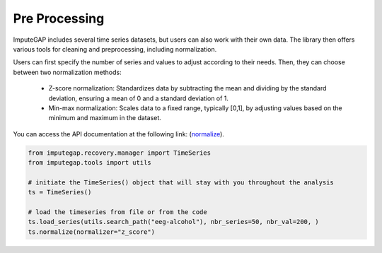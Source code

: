 ==============
Pre Processing
==============

ImputeGAP includes several time series datasets, but users can also work with their own data. The library then offers various tools for cleaning and preprocessing, including normalization.

Users can first specify the number of series and values to adjust according to their needs. Then, they can choose between two normalization methods:

    - Z-score normalization: Standardizes data by subtracting the mean and dividing by the standard deviation, ensuring a mean of 0 and a standard deviation of 1.
    - Min-max normalization: Scales data to a fixed range, typically [0,1], by adjusting values based on the minimum and maximum in the dataset.

You can access the API documentation at the following link: (`normalize <imputegap.manager.html#imputegap.recovery.manager.TimeSeries.normalize>`_).

.. code-block:: python

    from imputegap.recovery.manager import TimeSeries
    from imputegap.tools import utils

    # initiate the TimeSeries() object that will stay with you throughout the analysis
    ts = TimeSeries()

    # load the timeseries from file or from the code
    ts.load_series(utils.search_path("eeg-alcohol"), nbr_series=50, nbr_val=200, )
    ts.normalize(normalizer="z_score")



